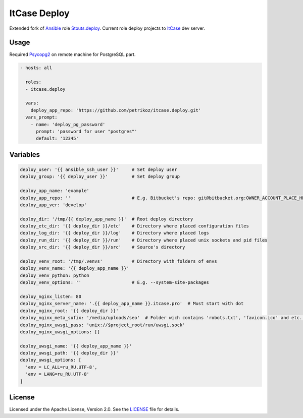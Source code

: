 *************
ItCase Deploy
*************

.. image:: https://travis-ci.org/petrikoz/itcase.deploy.svg
    :target: https://travis-ci.org/petrikoz/itcase.deploy

Extended fork of `Ansible`_ role `Stouts.deploy`_.
Current role deploy projects to `ItCase`_ dev server.

Usage
=====

Required `Psycopg2`_ on remote machine for PostgreSQL part.

.. code-block:: yaml

    - hosts: all

      roles:
      - itcase.deploy

      vars:
        deploy_app_repo: 'https://github.com/petrikoz/itcase.deploy.git'
      vars_prompt:
        - name: 'deploy_pg_password'
          prompt: 'password for user "postgres"'
          default: '12345'

Variables
=========

.. code-block:: yaml

    deploy_user: '{{ ansible_ssh_user }}'     # Set deploy user
    deploy_group: '{{ deploy_user }}'         # Set deploy group

    deploy_app_name: 'example'
    deploy_app_repo: ''                       # E.g. Bitbucket's repo: git@bitbucket.org:OWNER_ACCOUNT_PLACE_HERE/{{ deploy_app_name }}. ↪ git
    deploy_app_ver: 'develop'

    deploy_dir: '/tmp/{{ deploy_app_name }}'  # Root deploy directory
    deploy_etc_dir: '{{ deploy_dir }}/etc'    # Directory where placed configuration files
    deploy_log_dir: '{{ deploy_dir }}/log'    # Directory where placed logs
    deploy_run_dir: '{{ deploy_dir }}/run'    # Directory where placed unix sockets and pid files
    deploy_src_dir: '{{ deploy_dir }}/src'    # Source's directory

    deploy_venv_root: '/tmp/.venvs'           # Directory with folders of envs
    deploy_venv_name: '{{ deploy_app_name }}'
    deploy_venv_python: python
    deploy_venv_options: ''                   # E.g. --system-site-packages

    deploy_nginx_listen: 80
    deploy_nginx_server_name: '.{{ deploy_app_name }}.itcase.pro'  # Must start with dot
    deploy_nginx_root: '{{ deploy_dir }}'
    deploy_nginx_meta_sufix: '/media/uploads/seo'  # Folder wich contains 'robots.txt', 'favicon.ico' and etc. Relative from             ↪ $project_src (see /templates/nginx.conf.jinja2)
    deploy_nginx_uwsgi_pass: 'unix://$project_root/run/uwsgi.sock'
    deploy_nginx_uwsgi_options: []

    deploy_uwsgi_name: '{{ deploy_app_name }}'
    deploy_uwsgi_path: '{{ deploy_dir }}'
    deploy_uwsgi_options: [
      'env = LC_ALL=ru_RU.UTF-8',
      'env = LANG=ru_RU.UTF-8'
    ]

License
=======

Licensed under the Apache License, Version 2.0. See the `LICENSE`_ file for details.

.. _Ansible: https://github.com/ansible/ansible
.. _Stouts.deploy: https://github.com/Stouts/Stouts.deploy
.. _ItCase: http://itcase.pro
.. _LICENSE: LICENSE
.. _Psycopg2: http://initd.org/psycopg/

